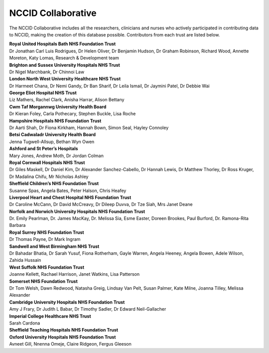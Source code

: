 .. _NCCID_Collaborative:

NCCID Collaborative
===================

The NCCID Collaborative includes all the researchers, clinicians and nurses who actively participated in contributing data to NCCID, making the creation of this database possible. Contributors from each trust are listed below.

| **Royal United Hospitals Bath NHS Foundation Trust**
| Dr Jonathan Carl Luis Rodrigues, Dr Helen Oliver, Dr Benjamin Hudson, Dr Graham Robinson, Richard Wood, Annette Moreton, Katy Lomas, Research & Development team

| **Brighton and Sussex University Hospitals NHS Trust**
| Dr Nigel Marchbank, Dr Chinnoi Law

| **London North West University Healthcare NHS Trust**
| Dr Harmeet Chana, Dr Nemi Gandy, Dr Ban Sharif, Dr Leila Ismail, Dr Jaymini Patel, Dr Debbie Wai

| **George Eliot Hospital NHS Trust**
| Liz Mathers, Rachel Clark, Anisha Harrar, Alison Bettany

| **Cwm Taf Morgannwg University Health Board**
| Dr Kieran Foley, Carla Pothecary, Stephen Buckle, Lisa Roche

| **Hampshire Hospitals NHS Foundation Trust**
| Dr Aarti Shah, Dr Fiona Kirkham, Hannah Bown, Simon Seal, Hayley Connoley

| **Betsi Cadwaladr University Health Board**
| Jenna Tugwell-Allsup, Bethan Wyn Owen

| **Ashford and St Peter’s Hospitals**
| Mary Jones, Andrew Moth, Dr Jordan Colman

| **Royal Cornwall Hospitals NHS Trust**
| Dr Giles Maskell, Dr Daniel Kim, Dr Alexander Sanchez-Cabello, Dr Hannah Lewis, Dr Matthew Thorley, Dr Ross Kruger, Dr Madalina Chifu, Mr Nicholas Ashley

| **Sheffield Children’s NHS Foundation Trust**
| Susanne Spas, Angela Bates, Peter Halson, Chris Heafey

| **Liverpool Heart and Chest Hospital NHS Foundation Trust**
| Dr Caroline McCann, Dr David McCreavy, Dr Dileep Duvva, Dr Tze Siah, Mrs Janet Deane

| **Norfolk and Norwich University Hospitals NHS Foundation Trust**
| Dr. Emily Pearlman, Dr. James MacKay, Dr. Melissa Sia, Esme Easter, Doreen Brookes, Paul Burford, Dr. Ramona-Rita Barbara

| **Royal Surrey NHS Foundation Trust**
| Dr Thomas Payne, Dr Mark Ingram

| **Sandwell and West Birmingham NHS Trust**
| Dr Bahadar Bhatia, Dr Sarah Yusuf, Fiona Rotherham, Gayle Warren, Angela Heeney, Angela Bowen, Adele Wilson, Zahida Hussain

| **West Suffolk NHS Foundation Trust**
| Joanne Kellett, Rachael Harrison, Janet Watkins, Lisa Patterson

| **Somerset NHS Foundation Trust**
| Dr Tom Welsh, Dawn Redwood, Natasha Greig, Lindsay Van Pelt, Susan Palmer, Kate Milne, Joanna Tilley, Melissa Alexander

| **Cambridge University Hospitals NHS Foundation Trust**
| Amy J Frary, Dr Judith L Babar, Dr Timothy Sadler, Dr Edward Neil-Gallacher

| **Imperial College Healthcare NHS Trust**
| Sarah Cardona

| **Sheffield Teaching Hospitals NHS Foundation Trust**

| **Oxford University Hospitals NHS Foundation Trust**
| Avneet Gill, Nnenna Omeje, Claire Ridgeon, Fergus Gleeson
